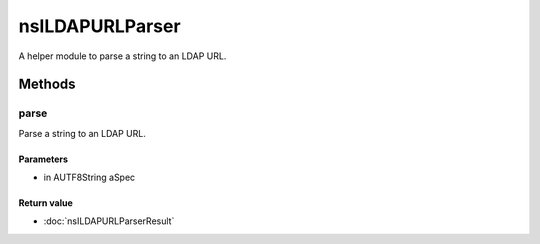 ================
nsILDAPURLParser
================

A helper module to parse a string to an LDAP URL.

Methods
=======

parse
-----

Parse a string to an LDAP URL.

Parameters
^^^^^^^^^^

* in AUTF8String aSpec

Return value
^^^^^^^^^^^^

* :doc:`nsILDAPURLParserResult`

